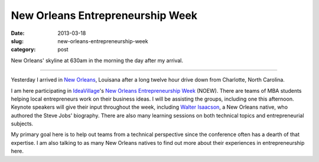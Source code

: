 New Orleans Entrepreneurship Week
=================================

:date: 2013-03-18
:slug: new-orleans-entrepreneurship-week
:category: post


.. image:: ../img/130318-new-orleans/morning-skyline.jpg
  :alt: New Orleans' skyline on March 18, 2013

New Orleans' skyline at 630am in the morning the day after my arrival.

----

Yesterday I arrived in `New Orleans <../new-orleans-la.html>`_, Louisana 
after a long twelve hour drive down from Charlotte, North Carolina.

I am here participating in `IdeaVillage <http://ideavillage.org/>`_'s 
`New Orleans Entrepreneurship Week <http://ideavillage.org/how_it_works/noew/>`_ 
(NOEW). There are teams of MBA students helping local entrepreneurs work on
their business ideas. I will be assisting the groups, including one this
afternoon. Keynote speakers will give their input throughout the week, 
including
`Walter Isaacson <http://en.wikipedia.org/wiki/Walter_Isaacson>`_, 
a New Orleans native, who authored the Steve Jobs' biography. 
There are also many learning sessions on both technical topics and 
entrepreneurial subjects.

My primary goal here is to help out teams from a technical perspective since
the conference often has a dearth of that expertise. I am also talking to
as many New Orleans natives to find out more about their experiences in
entrepreneurship here.

